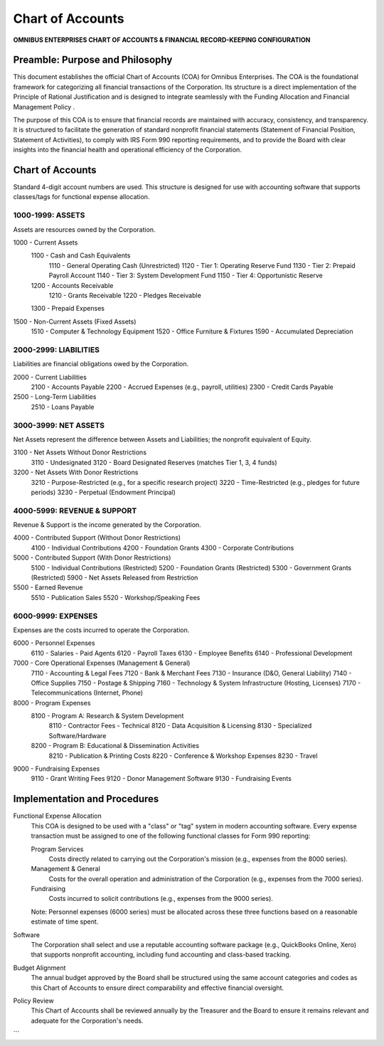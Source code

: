 =================
Chart of Accounts
=================

**OMNIBUS ENTERPRISES CHART OF ACCOUNTS & FINANCIAL RECORD-KEEPING CONFIGURATION**

Preamble: Purpose and Philosophy
================================

This document establishes the official Chart of Accounts (COA) for Omnibus 
Enterprises. The COA is the foundational framework for categorizing all 
financial transactions of the Corporation. Its structure is a direct 
implementation of the  Principle of Rational Justification  and is designed to 
integrate seamlessly with the  Funding Allocation and Financial Management Policy .

The purpose of this COA is to ensure that financial records are maintained with 
accuracy, consistency, and transparency. It is structured to facilitate the 
generation of standard nonprofit financial statements (Statement of Financial 
Position, Statement of Activities), to comply with IRS Form 990 reporting 
requirements, and to provide the Board with clear insights into the financial 
health and operational efficiency of the Corporation.

Chart of Accounts
=================

Standard 4-digit account numbers are used. This structure is designed for use 
with accounting software that supports classes/tags for functional expense 
allocation.

1000-1999: ASSETS
-----------------
Assets are resources owned by the Corporation.

1000 - Current Assets
    1100 - Cash and Cash Equivalents
        1110 - General Operating Cash (Unrestricted)
        1120 - Tier 1: Operating Reserve Fund
        1130 - Tier 2: Prepaid Payroll Account
        1140 - Tier 3: System Development Fund
        1150 - Tier 4: Opportunistic Reserve
    1200 - Accounts Receivable
        1210 - Grants Receivable
        1220 - Pledges Receivable
    1300 - Prepaid Expenses

1500 - Non-Current Assets (Fixed Assets)
    1510 - Computer & Technology Equipment
    1520 - Office Furniture & Fixtures
    1590 - Accumulated Depreciation

2000-2999: LIABILITIES
----------------------
Liabilities are financial obligations owed by the Corporation.

2000 - Current Liabilities
    2100 - Accounts Payable
    2200 - Accrued Expenses (e.g., payroll, utilities)
    2300 - Credit Cards Payable

2500 - Long-Term Liabilities
    2510 - Loans Payable

3000-3999: NET ASSETS
---------------------
Net Assets represent the difference between Assets and Liabilities; the nonprofit 
equivalent of Equity.

3100 - Net Assets Without Donor Restrictions
    3110 - Undesignated
    3120 - Board Designated Reserves (matches Tier 1, 3, 4 funds)

3200 - Net Assets With Donor Restrictions
    3210 - Purpose-Restricted (e.g., for a specific research project)
    3220 - Time-Restricted (e.g., pledges for future periods)
    3230 - Perpetual (Endowment Principal)

4000-5999: REVENUE & SUPPORT
----------------------------
Revenue & Support is the income generated by the Corporation.

4000 - Contributed Support (Without Donor Restrictions)
    4100 - Individual Contributions
    4200 - Foundation Grants
    4300 - Corporate Contributions

5000 - Contributed Support (With Donor Restrictions)
    5100 - Individual Contributions (Restricted)
    5200 - Foundation Grants (Restricted)
    5300 - Government Grants (Restricted)
    5900 - Net Assets Released from Restriction

5500 - Earned Revenue
    5510 - Publication Sales
    5520 - Workshop/Speaking Fees

6000-9999: EXPENSES
-------------------
Expenses are the costs incurred to operate the Corporation.

6000 - Personnel Expenses
    6110 - Salaries - Paid Agents
    6120 - Payroll Taxes
    6130 - Employee Benefits
    6140 - Professional Development

7000 - Core Operational Expenses (Management & General)
    7110 - Accounting & Legal Fees
    7120 - Bank & Merchant Fees
    7130 - Insurance (D&O, General Liability)
    7140 - Office Supplies
    7150 - Postage & Shipping
    7160 - Technology & System Infrastructure (Hosting, Licenses)
    7170 - Telecommunications (Internet, Phone)

8000 - Program Expenses
    8100 - Program A: Research & System Development
        8110 - Contractor Fees - Technical
        8120 - Data Acquisition & Licensing
        8130 - Specialized Software/Hardware
    8200 - Program B: Educational & Dissemination Activities
        8210 - Publication & Printing Costs
        8220 - Conference & Workshop Expenses
        8230 - Travel

9000 - Fundraising Expenses
    9110 - Grant Writing Fees
    9120 - Donor Management Software
    9130 - Fundraising Events

Implementation and Procedures
=============================

Functional Expense Allocation
    This COA is designed to be used with a "class" or "tag" system in modern 
    accounting software. Every expense transaction  must  be assigned to one of 
    the following functional classes for Form 990 reporting:

    Program Services
        Costs directly related to carrying out the Corporation's mission 
        (e.g., expenses from the 8000 series).
    Management & General
        Costs for the overall operation and administration of the Corporation 
        (e.g., expenses from the 7000 series).
    Fundraising
        Costs incurred to solicit contributions (e.g., expenses from the 9000 
        series).
    
    Note: Personnel expenses (6000 series) must be allocated across these three 
    functions based on a reasonable estimate of time spent.

Software
    The Corporation shall select and use a reputable accounting software package 
    (e.g., QuickBooks Online, Xero) that supports nonprofit accounting, including 
    fund accounting and class-based tracking.

Budget Alignment
    The annual budget approved by the Board shall be structured using the same 
    account categories and codes as this Chart of Accounts to ensure direct 
    comparability and effective financial oversight.

Policy Review
    This Chart of Accounts shall be reviewed annually by the Treasurer and the 
    Board to ensure it remains relevant and adequate for the Corporation's needs.
```
